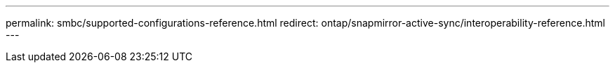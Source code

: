 ---
permalink: smbc/supported-configurations-reference.html
redirect: ontap/snapmirror-active-sync/interoperability-reference.html
---
